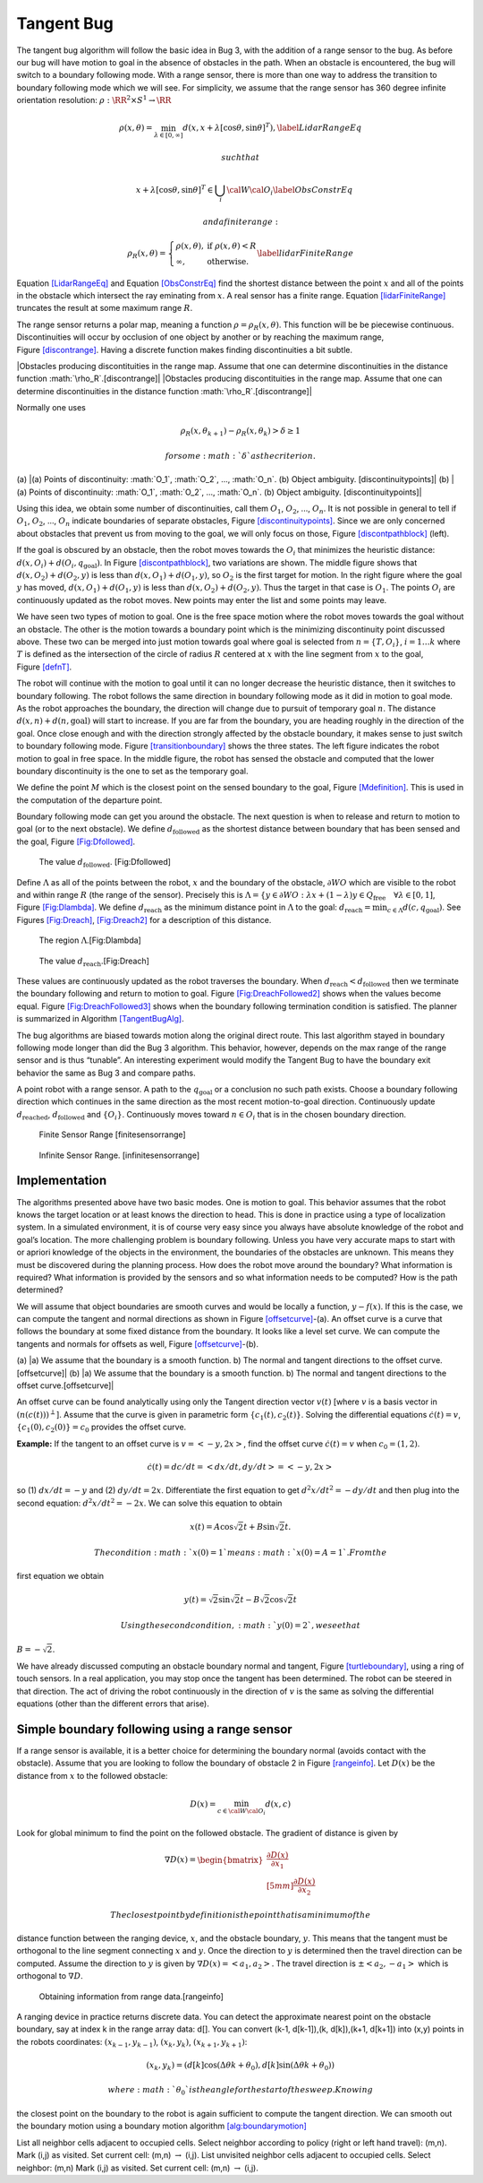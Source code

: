Tangent Bug
-----------

The tangent bug algorithm will follow the basic idea in Bug 3, with the
addition of a range sensor to the bug. As before our bug will have
motion to goal in the absence of obstacles in the path. When an obstacle
is encountered, the bug will switch to a boundary following mode. With a
range sensor, there is more than one way to address the transition to
boundary following mode which we will see. For simplicity, we assume
that the range sensor has 360 degree infinite orientation resolution:
:math:`\rho:  \RR^2 \times S^1 \to \RR`

.. math:: \rho (x,\theta) = \min_{\lambda\in [0,\infty]} d(x,x+\lambda [\cos\theta , \sin\theta ]^T), \label{LidarRangeEq}

 such that

.. math:: \quad x+\lambda [\cos\theta , \sin\theta ]^T \in \bigcup_i {\cal W}{\cal O}_i\label{ObsConstrEq}

 and a finite range:

.. math::

   \rho_R(x,\theta) = \left\{ \begin{array}{ll} \rho(x,\theta), & \text{ if } \rho(x,\theta) < R \\
                                 \infty, & \text{ otherwise}.
                                \end{array}\right.  \label{lidarFiniteRange}

.. raw:: latex

   \centering

.. figure:: planning/lidar_ray
   :alt: [Fig:lidar_ray]The LIDAR ray from the location :math:`x` at the
   angle :math:`\theta`.

   [Fig:lidar_ray]The LIDAR ray from the location :math:`x` at the angle
   :math:`\theta`.

Equation \ `[LidarRangeEq] <#LidarRangeEq>`__ and
Equation \ `[ObsConstrEq] <#ObsConstrEq>`__ find the shortest distance
between the point :math:`x` and all of the points in the obstacle which
intersect the ray eminating from :math:`x`. A real sensor has a finite
range. Equation \ `[lidarFiniteRange] <#lidarFiniteRange>`__ truncates
the result at some maximum range :math:`R`.

The range sensor returns a polar map, meaning a function
:math:`\rho = \rho_R(x,\theta)`. This function will be be piecewise
continuous. Discontinuities will occur by occlusion of one object by
another or by reaching the maximum range,
Figure \ `[discontrange] <#discontrange>`__. Having a discrete function
makes finding discontinuities a bit subtle.

.. raw:: latex

   \centering

|Obstacles producing discontituities in the range map. Assume that one
can determine discontinuities in the distance function
:math:`\rho_R`.[discontrange]| |Obstacles producing discontituities in
the range map. Assume that one can determine discontinuities in the
distance function :math:`\rho_R`.[discontrange]|

Normally one uses

.. math:: \rho_R(x,\theta_{k+1}) - \rho_R(x,\theta_k) > \delta \geq 1

 for some :math:`\delta` as the criterion.

.. raw:: latex

   \centering

(a) |(a) Points of discontinuity: :math:`O_1`, :math:`O_2`, ...,
:math:`O_n`. (b) Object ambiguity. [discontinuitypoints]| (b) |(a)
Points of discontinuity: :math:`O_1`, :math:`O_2`, ..., :math:`O_n`. (b)
Object ambiguity. [discontinuitypoints]|

Using this idea, we obtain some number of discontinuities, call them
:math:`O_1`, :math:`O_2`, ..., :math:`O_n`. It is not possible in
general to tell if :math:`O_1`, :math:`O_2`, ..., :math:`O_n` indicate
boundaries of separate obstacles,
Figure \ `[discontinuitypoints] <#discontinuitypoints>`__. Since we are
only concerned about obstacles that prevent us from moving to the goal,
we will only focus on those,
Figure \ `[discontpathblock] <#discontpathblock>`__ (left).

.. raw:: latex

   \centering

.. figure:: path/discont2
   :alt: Sensing an object does not mean it is a problem, only if it
   blocks the path. The robot will then move toward the discontinuity
   point :math:`O_i` which most decreases the distance
   :math:`d(x, O_i) + d(O_i,q_{\text{goal}})` [discontpathblock]

   Sensing an object does not mean it is a problem, only if it blocks
   the path. The robot will then move toward the discontinuity point
   :math:`O_i` which most decreases the distance
   :math:`d(x, O_i) + d(O_i,q_{\text{goal}})` [discontpathblock]

If the goal is obscured by an obstacle, then the robot moves towards the
:math:`O_i` that minimizes the heuristic distance:
:math:`d(x, O_i) + d(O_i,q_{\text{goal}})`. In
Figure \ `[discontpathblock] <#discontpathblock>`__, two variations are
shown. The middle figure shows that :math:`d(x,O_2) + d(O_2,y)` is less
than :math:`d(x,O_1) + d(O_1,y)`, so :math:`O_2` is the first target for
motion. In the right figure where the goal :math:`y` has moved,
:math:`d(x,O_1) + d(O_1,y)` is less than :math:`d(x,O_2) + d(O_2,y)`.
Thus the target in that case is :math:`O_1`. The points :math:`O_i` are
continuously updated as the robot moves. New points may enter the list
and some points may leave.

We have seen two types of motion to goal. One is the free space motion
where the robot moves towards the goal without an obstacle. The other is
the motion towards a boundary point which is the minimizing
discontinuity point discussed above. These two can be merged into just
motion towards goal where goal is selected from :math:`n = \{ T, O_i\}`,
:math:`i=1 \dots k` where :math:`T` is defined as the intersection of
the circle of radius :math:`R` centered at :math:`x` with the line
segment from :math:`x` to the goal, Figure \ `[defnT] <#defnT>`__.

The robot will continue with the motion to goal until it can no longer
decrease the heuristic distance, then it switches to boundary following.
The robot follows the same direction in boundary following mode as it
did in motion to goal mode. As the robot approaches the boundary, the
direction will change due to pursuit of temporary goal :math:`n`. The
distance :math:`d(x,n)+d(n,\text{goal})` will start to increase. If you
are far from the boundary, you are heading roughly in the direction of
the goal. Once close enough and with the direction strongly affected by
the obstacle boundary, it makes sense to just switch to boundary
following mode. Figure \ `[transitionboundary] <#transitionboundary>`__
shows the three states. The left figure indicates the robot motion to
goal in free space. In the middle figure, the robot has sensed the
obstacle and computed that the lower boundary discontinuity is the one
to set as the temporary goal.

.. raw:: latex

   \centering

.. figure:: path/defnT
   :alt: The free space point :math:`T` (left). :math:`T` and
   :math:`O_1` (right). [defnT]

   The free space point :math:`T` (left). :math:`T` and :math:`O_1`
   (right). [defnT]

.. raw:: latex

   \centering

.. figure:: path/discont4
   :alt: Motion to goal (left), motion to boundary discontinuity point
   (middle) and boundary following (right). [transitionboundary]

   Motion to goal (left), motion to boundary discontinuity point
   (middle) and boundary following (right). [transitionboundary]

We define the point :math:`M` which is the closest point on the sensed
boundary to the goal, Figure \ `[Mdefinition] <#Mdefinition>`__. This is
used in the computation of the departure point.

.. raw:: latex

   \centering

.. figure:: path/discont3
   :alt: M - the closest point on the sensed boundary to the goal. Can
   be one of the discontinuity points from the ranger or simply a
   boundary point. [Mdefinition]

   M - the closest point on the sensed boundary to the goal. Can be one
   of the discontinuity points from the ranger or simply a boundary
   point. [Mdefinition]

Boundary following mode can get you around the obstacle. The next
question is when to release and return to motion to goal (or to the next
obstacle). We define :math:`d_{\text{followed}}` as the shortest
distance between boundary that has been sensed and the goal,
Figure \ `[Fig:Dfollowed] <#Fig:Dfollowed>`__.

.. raw:: latex

   \centering

.. figure:: planning/d_followed
   :alt: The value :math:`d_{\text{followed}}`. [Fig:Dfollowed]

   The value :math:`d_{\text{followed}}`. [Fig:Dfollowed]

Define :math:`\Lambda` as all of the points between the robot, :math:`x`
and the boundary of the obstacle, :math:`\partial WO` which are visible
to the robot and within range :math:`R` (the range of the sensor).
Precisely this is
:math:`\Lambda = \{ y \in \partial WO: \lambda x + (1-\lambda )y \in Q_{\mbox{free}} \quad \forall \lambda \in [0,1]`,
Figure \ `[Fig:Dlambda] <#Fig:Dlambda>`__. We define
:math:`d_{\text{reach}}` as the minimum distance point in
:math:`\Lambda` to the goal:
:math:`d_{\mbox{reach}} = \mbox{min}_{c\in\Lambda} d(c,q_{\mbox{goal}})`.
See
Figures \ `[Fig:Dreach] <#Fig:Dreach>`__, \ `[Fig:Dreach2] <#Fig:Dreach2>`__
for a description of this distance.

.. raw:: latex

   \centering

.. figure:: planning/d_lambda
   :alt: The region :math:`\Lambda`.[Fig:Dlambda]

   The region :math:`\Lambda`.[Fig:Dlambda]

.. raw:: latex

   \centering

.. figure:: planning/d_reach
   :alt: The value :math:`d_{\text{reach}}`.[Fig:Dreach]

   The value :math:`d_{\text{reach}}`.[Fig:Dreach]

.. raw:: latex

   \centering

.. figure:: planning/d_reach2
   :alt: The value :math:`d_{\text{reach}}` with a different
   domain.[Fig:Dreach2]

   The value :math:`d_{\text{reach}}` with a different
   domain.[Fig:Dreach2]

These values are continuously updated as the robot traverses the
boundary. When :math:`d_{\text{reach}} < d_{\text{followed}}` then we
terminate the boundary following and return to motion to goal.
Figure \ `[Fig:DreachFollowed2] <#Fig:DreachFollowed2>`__ shows when the
values become equal.
Figure \ `[Fig:DreachFollowed3] <#Fig:DreachFollowed3>`__ shows when the
boundary following termination condition is satisfied. The planner is
summarized in Algorithm \ `[TangentBugAlg] <#TangentBugAlg>`__.

.. raw:: latex

   \centering

.. figure:: planning/d_reach_followed2
   :alt: The process and location where
   :math:`d_{\text{reach}} = d_{\text{followed}}` .[Fig:DreachFollowed2]

   The process and location where
   :math:`d_{\text{reach}} = d_{\text{followed}}` .[Fig:DreachFollowed2]

.. raw:: latex

   \centering

.. figure:: planning/d_reach_followed3
   :alt: The process and location where
   :math:`d_{\text{reach}} < d_{\text{followed}}`.[Fig:DreachFollowed3]

   The process and location where
   :math:`d_{\text{reach}} < d_{\text{followed}}`.[Fig:DreachFollowed3]

The bug algorithms are biased towards motion along the original direct
route. This last algorithm stayed in boundary following mode longer than
did the Bug 3 algorithm. This behavior, however, depends on the max
range of the range sensor and is thus “tunable”. An interesting
experiment would modify the Tangent Bug to have the boundary exit
behavior the same as Bug 3 and compare paths.

A point robot with a range sensor. A path to the :math:`q_{\text{goal}}`
or a conclusion no such path exists. Choose a boundary following
direction which continues in the same direction as the most recent
motion-to-goal direction. Continuously update :math:`d_\text{reached}`,
:math:`d_\text{followed}` and :math:`\{O_i\}`. Continuously moves toward
:math:`n\in O_i` that is in the chosen boundary direction.

.. raw:: latex

   \centering

.. figure:: path/finite_range
   :alt: Finite Sensor Range [finitesensorrange]

   Finite Sensor Range [finitesensorrange]

.. raw:: latex

   \centering

.. figure:: path/infinite_range
   :alt: Infinite Sensor Range. [infinitesensorrange]

   Infinite Sensor Range. [infinitesensorrange]

Implementation
^^^^^^^^^^^^^^

The algorithms presented above have two basic modes. One is motion to
goal. This behavior assumes that the robot knows the target location or
at least knows the direction to head. This is done in practice using a
type of localization system. In a simulated environment, it is of course
very easy since you always have absolute knowledge of the robot and
goal’s location. The more challenging problem is boundary following.
Unless you have very accurate maps to start with or apriori knowledge of
the objects in the environment, the boundaries of the obstacles are
unknown. This means they must be discovered during the planning process.
How does the robot move around the boundary? What information is
required? What information is provided by the sensors and so what
information needs to be computed? How is the path determined?

We will assume that object boundaries are smooth curves and would be
locally a function, :math:`y-f(x)`. If this is the case, we can compute
the tangent and normal directions as shown in
Figure \ `[offsetcurve] <#offsetcurve>`__-(a). An offset curve is a
curve that follows the boundary at some fixed distance from the
boundary. It looks like a level set curve. We can compute the tangents
and normals for offsets as well,
Figure \ `[offsetcurve] <#offsetcurve>`__-(b).

.. raw:: latex

   \centering

(a) |a) We assume that the boundary is a smooth function. b) The normal
and tangent directions to the offset curve.[offsetcurve]| (b) |a) We
assume that the boundary is a smooth function. b) The normal and tangent
directions to the offset curve.[offsetcurve]|

An offset curve can be found analytically using only the Tangent
direction vector :math:`v(t)` [where :math:`v` is a basis vector in
:math:`(n(c(t)))^\perp`]. Assume that the curve is given in parametric
form :math:`\{c_1(t), c_2(t)\}`. Solving the differential equations
:math:`\dot{c}(t) = v`, :math:`\{c_1(0), c_2(0)\} = c_0` provides the
offset curve.

**Example:** If the tangent to an offset curve is :math:`v = <-y, 2x>`,
find the offset curve :math:`\dot{c}(t) = v` when :math:`c_0 = (1,2)`.

.. math:: \dot{c}(t)=dc/dt = <dx/dt , dy/dt> = <-y,2x>

\ so (1) :math:`dx/dt = -y` and (2) :math:`dy/dt = 2x`. Differentiate
the first equation to get :math:`d^2x/dt^2 = -dy/dt` and then plug into
the second equation: :math:`d^2x/dt^2 = -2x`. We can solve this equation
to obtain

.. math:: x(t) = A\cos\sqrt{2}t + B\sin\sqrt{2}t.

 The condition :math:`x(0) = 1` means :math:`x(0) = A = 1`. From the
first equation we obtain

.. math:: y(t) = \sqrt{2}\sin\sqrt{2}t - B\sqrt{2}\cos\sqrt{2}t

 Using the second condition, :math:`y(0)=2`, we see that
:math:`B = -\sqrt{2}`.

We have already discussed computing an obstacle boundary normal and
tangent, Figure \ `[turtleboundary] <#turtleboundary>`__, using a ring
of touch sensors. In a real application, you may stop once the tangent
has been determined. The robot can be steered in that direction. The act
of driving the robot continuously in the direction of :math:`v` is the
same as solving the differential equations (other than the different
errors that arise).

Simple boundary following using a range sensor
^^^^^^^^^^^^^^^^^^^^^^^^^^^^^^^^^^^^^^^^^^^^^^

If a range sensor is available, it is a better choice for determining
the boundary normal (avoids contact with the obstacle). Assume that you
are looking to follow the boundary of obstacle 2 in
Figure \ `[rangeinfo] <#rangeinfo>`__. Let :math:`D(x)` be the distance
from :math:`x` to the followed obstacle:

.. math:: D(x) = \min_{c\in{\cal W}{\cal O}_i} d(x,c)

\ Look for global minimum to find the point on the followed obstacle.
The gradient of distance is given by

.. math::

   \nabla D(x) = \begin{bmatrix} \displaystyle \frac{\partial D(x)}{\partial x_1}\\[5mm] 
   \displaystyle\frac{\partial D(x)}{\partial x_2}\end{bmatrix}

 The closest point by definition is the point that is a minimum of the
distance function between the ranging device, :math:`x`, and the
obstacle boundary, :math:`y`. This means that the tangent must be
orthogonal to the line segment connecting :math:`x` and :math:`y`. Once
the direction to :math:`y` is determined then the travel direction can
be computed. Assume the direction to :math:`y` is given by
:math:`\nabla D(x) = <a_1,a_2>`. The travel direction is
:math:`\pm <a_2, -a_1>` which is orthogonal to :math:`\nabla D`.

.. raw:: latex

   \centering

.. figure:: path/range2
   :alt: Obtaining information from range data.[rangeinfo]

   Obtaining information from range data.[rangeinfo]

A ranging device in practice returns discrete data. You can detect the
approximate nearest point on the obstacle boundary, say at index k in
the range array data: d[]. You can convert (k-1, d[k-1]),(k, d[k]),(k+1,
d[k+1]) into (x,y) points in the robots coordinates:
:math:`(x_{k-1}, y_{k-1})`, :math:`(x_{k}, y_{k})`,
:math:`(x_{k+1}, y_{k+1})`:

.. math:: (x_k,y_k) = \left(d[k] \cos (\Delta \theta k + \theta_0), d[k] \sin (\Delta \theta k + \theta_0)\right)

 where :math:`\theta_0` is the angle for the start of the sweep. Knowing
the closest point on the boundary to the robot is again sufficient to
compute the tangent direction. We can smooth out the boundary motion
using a boundary motion
algorithm \ `[alg:boundarymotion] <#alg:boundarymotion>`__

List all neighbor cells adjacent to occupied cells. Select neighbor
according to policy (right or left hand travel): (m,n). Mark (i,j) as
visited. Set current cell: (m,n) :math:`\to` (i,j). List unvisited
neighbor cells adjacent to occupied cells. Select neighbor: (m,n) Mark
(i,j) as visited. Set current cell: (m,n) :math:`\to` (i,j).
